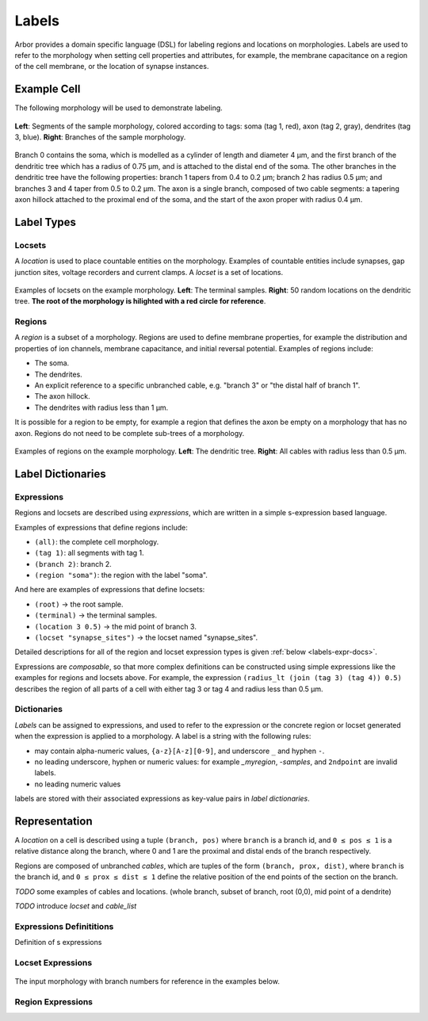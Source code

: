 .. _labels:

Labels
=========

Arbor provides a domain specific language (DSL) for labeling regions and
locations on morphologies.
Labels are used to refer to the morphology when setting cell properties and attributes,
for example, the membrane capacitance on a region of the cell membrane,
or the location of synapse instances.

Example Cell
------------

The following morphology will be used to demonstrate labeling.

.. _labels-morph-fig:

.. figure:: gen-images/morphlab.svg
  :width: 800
  :align: center

  **Left**: Segments of the sample morphology, colored according to tags: soma (tag 1, red), axon (tag 2, gray), dendrites (tag 3, blue).
  **Right**: Branches of the sample morphology.

Branch 0 contains the soma, which is modelled as a cylinder of length and diameter 4 μm, and the first branch of the dendritic tree which has a radius of 0.75 μm, and is attached to the distal end of the soma.
The other branches in the dendritic tree have the following properties: branch 1 tapers from 0.4 to 0.2 μm; branch 2 has radius 0.5 μm;
and branches 3 and 4 taper from 0.5 to 0.2 μm.
The axon is a single branch, composed of two cable segments: a tapering axon hillock attached to the proximal end of the soma, and the start of the axon proper with radius 0.4 μm.

Label Types
------------

Locsets
~~~~~~~~~~~

A *location* is used to place countable entities on the morphology.
Examples of countable entities include synapses, gap junction
sites, voltage recorders and current clamps.
A *locset* is a set of locations.

.. figure:: gen-images/locset_label_examples.svg
  :width: 800
  :align: center

  Examples of locsets on the example morphology. **Left**: The terminal samples.
  **Right**: 50 random locations on the dendritic tree.
  **The root of the morphology is hilighted with a red circle for reference**.


Regions
~~~~~~~~~~~~

A *region* is a subset of a morphology.
Regions are used to define membrane properties, for example the distribution and properties
of ion channels, membrane capacitance, and initial reversal potential.
Examples of regions include:

* The soma.
* The dendrites.
* An explicit reference to a specific unbranched cable, e.g. "branch 3" or "the distal half of branch 1".
* The axon hillock.
* The dendrites with radius less than 1 μm.

It is possible for a region to be empty, for example a region that defines the axon be empty on a morphology that has no axon.
Regions do not need to be complete sub-trees of a morphology.

.. figure:: gen-images/region_label_examples.svg
  :width: 800
  :align: center

  Examples of regions on the example morphology. **Left**: The dendritic tree.
  **Right**: All cables with radius less than 0.5 μm.

Label Dictionaries
------------------

Expressions
~~~~~~~~~~~

Regions and locsets are described using *expressions*, which are written
in a simple s-expression based language.

Examples of expressions that define regions include:

* ``(all)``: the complete cell morphology.
* ``(tag 1)``: all segments with tag 1.
* ``(branch 2)``: branch 2.
* ``(region "soma")``: the region with the label "soma".

And here are examples of expressions that define locsets:

* ``(root)`` -> the root sample.
* ``(terminal)`` -> the terminal samples.
* ``(location 3 0.5)`` -> the mid point of branch 3.
* ``(locset "synapse_sites")`` -> the locset named "synapse_sites".

Detailed descriptions for all of the region and locset expression types is
given :ref:`below <labels-expr-docs>`.

Expressions are *composable*, so that more complex definitions can be constructed
using simple expressions like the examples for regions and locsets above.
For example, the expression
``(radius_lt (join (tag 3) (tag 4)) 0.5)`` describes the region of all parts of a cell
with either tag 3 or tag 4 and radius less than 0.5 μm.

.. note:

    In a typical NEURON workflow, a *prescriptive* hoc template calculates
    explicit lists of sections or segments using loops and logical constructs.
    The logic in a hoc template often makes it difficult to understand
    what the results describe, and is error prone.

    Arbor expressions are *descriptive*, in that they describe *what* a
    region or locset is, not *how* it is to be computed.
    As a result, label dictionaries are much more concise and easy to interpret for
    consumers of a model than hoc templates.
    Furthermore they are less error prone because
    Arbor handles generation of conrete cable sections and locations when
    expressions are applied to a morphology.


Dictionaries
~~~~~~~~~~~~

*Labels* can be assigned to expressions, and used to refer to the expression or the
concrete region or locset generated when the expression is applied to a morphology.
A label is a string with the following rules:

* may contain alpha-numeric values, ``{a-z}[A-z][0-9]``, and underscore ``_`` and hyphen ``-``.
* no leading underscore, hyphen or numeric values: for example `_myregion`, `-samples`, and ``2ndpoint`` are invalid labels.
* no leading numeric values

labels are stored with their associated expressions as key-value pairs in *label dictionaries*.

Representation
----------------

A *location* on a cell is described using a tuple ``(branch, pos)`` where ``branch`` is a
branch id, and ``0 ≤ pos ≤ 1`` is a relative distance along the branch, where 0 and 1 are the
proximal and distal ends of the branch respectively.

Regions are composed of unbranched *cables*, which are tuples of the form ``(branch, prox, dist)``,
where ``branch`` is the branch id, and ``0 ≤ prox ≤ dist ≤ 1`` define the relative position
of the end points of the section on the branch.

*TODO* some examples of cables and locations. (whole branch, subset of branch, root (0,0), mid point of a dendrite)

*TODO* introduce *locset* and *cable_list*

.. _labels-expr-docs:

Expressions Definititions
~~~~~~~~~~~~~~~~~~~~~~~~~

Definition of s expressions

.. generic:: string

    A string literal enclosed in quotes, e.g. ``"dendrites"``.

.. generic:: integer

    An integer. e.g: ``42``, ``-2``, ``0``.

.. generic:: real

    A floating point value. e.g: ``2``, ``4.3``, ``.3``, ``-2.1e3``.

.. generic:: region

    An expression that evaluates to a region. e.g. ``(all)``, ``(tag 3)``, ``(intersect (tag 3) (tag 4))``.

.. generic:: locset

    An expression that evaluates to a locset. e.g. ``(root)``, ``(location 3 0.2)``, ``(proximal (tag 2))``.


Locset Expressions
~~~~~~~~~~~~~~~~~~~~~

.. figure:: gen-images/morphlab.svg
  :width: 800
  :align: center

  The input morphology with branch numbers for reference in the examples below.


.. label:: (root)

    The location of the root sample.

    Equivalent to ``(location 0 0)`` and ``(sample 0)``.

    .. figure:: gen-images/root_label.svg
      :width: 300
      :align: center

.. label:: (location branch:integer pos:real)

    A location on ``branch``, where ``0 ≤ pos ≤ 1`` gives the relative position
    between the proximal and distal ends of the branch. The position is in terms
    of branch length, so for example, on a branch of length 100 μm ``pos=0.2``
    corresponds to 20 μm from the proximal end, or 80 μm from the distal end.

    .. figure:: gen-images/location_label.svg
      :width: 300
      :align: center

      The result of ``(location 1 0.5)``, which corresponds to the mid point of branch 1.

.. label:: (terminal}

    The location of terminal samples, which are the tips, or end points, of dendrites and axons.

    .. figure:: gen-images/term_label.svg
      :width: 300
      :align: center

.. label:: (sample sample_id:integer)

    The location of sample with the id ``sample_id``.

.. label:: (proximal reg:region)

    .. figure:: gen-images/prox1.svg
      :width: 600
      :align: center


    .. figure:: gen-images/prox2.svg
      :width: 600
      :align: center

.. label:: (distal reg:region)

    ``(location 0 0)`` in the distal set below is not prima facie logical: ``(0 0)`` is proximal to ``(1 1)``.
    I can see how we arrived at this result:
    a zero-length cable ``(5 0 0)`` is in the cover, so there is a distal point at ``(5 0)``,
    which gets canonicalised to ``(0 0)``.

    .. figure:: gen-images/dist1.svg
      :width: 600
      :align: center

      (left) the region ``(join (branch 0) (branch 1))``. (right) The result of applying ``distal``: ``((location 0 0) (location 1 1))``.

    That this is some mental gymnastics to justify having the root in the distal set of
    the axon below. I believe that it is reasonable for
    a user who wants to attach a probe at the end of the axon to expect ``(distal (tag 2))`` to give them what
    they expect (I expected it to work that way).
    More worryingly, I can't think of an expression that would give that point, besides an explicit reference ``(location 5 1)``.
    Something like ``(intersect (terminal) (distal (tag 2)))`` would work if we added an ``intersect`` operation
    for locsets, however:

    * that only works because we have a convenient set that contains the point the user is looking for.
    * what a mouthful!

    To address this, I would like to propose adding some new operators that use the canonicalised cover.

    .. figure:: gen-images/dist2.svg
      :width: 600
      :align: center

      (left) the region ``(tag 2)``. (right) The result of applying ``distal``: ``((location 0 0) (location 5 1))``.

   The results of this hold no surprises by virtue of not having a region end at the root.

    .. figure:: gen-images/dist3.svg
      :width: 600
      :align: center

      (left) the region ``((intersect (radius_le (all) 0.5) (radius_ge (all) 0.3)))``.
      (right) The result of applying ``distal``: ``(1 0.793), (3 0.667)  (4 0.391), (5 1))``.

.. label:: (uniform reg:region, first:int, last:int, seed:int)

    .. figure:: gen-images/uniform_label.svg
      :width: 600
      :align: center

      The of drawing 9 random locations on the dendrites using different random seeds:
      ``(uniform (tag 3) 0 9 0)`` (left) and ``(uniform (tag 3) 0 9 1)`` (right).

.. label:: (on_branches pos:double)

.. label:: (locset name:string)

.. label:: (join locset locset [...locset])

.. label:: (sum locset locset [...locset])


Region Expressions
~~~~~~~~~~~~~~~~~~~~~


